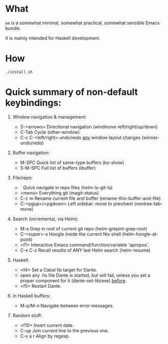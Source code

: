 * What

  =em= is a somewhat minimal, somewhat practical, somewhat sensible Emacs bundle.

  It is mainly intended for Haskell development.

* How

  : ./install.sh

* Quick summary of non-default keybindings:

  0. Window navigation & management:

    - S-<arrows>          Directional navigation (windmove-left/right/up/down)
    - C-Tab               Cycle (other-window)
    - C-c C-<left/right>  undo/redo _any_ window layout changes (winner-undo/redo)

  1. Buffer navigation:

    - M-SPC               Quick list of same-type buffers (bs-show)
    - S-M-SPC             Full list of buffers (ibuffer)

  2. File/repo:

    - `                   Quick navigate in repo files (helm-ls-git-ls)
    - <menu>              Everything git (magit-status)
    - C-c m               Rename current file and buffer (rename-this-buffer-and-file)
    - C-<pgup>/<pgdown>   Left sidebar: move to prev/next (neotree-tab-move)

  3. Search (incremental, via Helm):

    - M-s                 Grep in root of current git repo (helm-grepint-grep-root)
    - C-<super>-s         Hoogle inside the current Nix shell (helm-hoogle-at-point)
    - <f1>                Interactive Emacs command/function/variable 'apropos'.
    - C-x C-z             Recall results of ANY last Helm search (helm-resume)

  4. Haskell:

    - <f4>                Set a Cabal lib target for Dante.
    - open any .hs file   Dante is started, but will fail, unless you set
                            a proper component for it (dante-set-lib/exe) _before_.
    - <f5>                Restart Dante.

  5. In Haskell buffers:

    - M-p/M-n             Navigate between error messages.

  6. Random stuff:

    - <f10>               Insert current date.
    - C-up                Join current line to the previous one.
    - C-x a r             Align by regexp.
